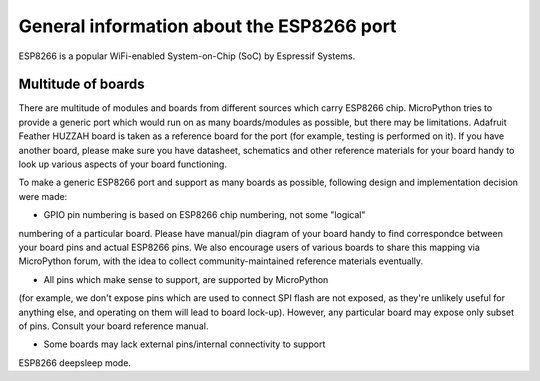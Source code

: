 General information about the ESP8266 port
==========================================

ESP8266 is a popular WiFi-enabled System-on-Chip (SoC) by Espressif Systems.

Multitude of boards
-------------------

There are multitude of modules and boards from different sources which carry
ESP8266 chip. MicroPython tries to provide a generic port which would run on
as many boards/modules as possible, but there may be limitations. Adafruit
Feather HUZZAH board is taken as a reference board for the port (for example,
testing is performed on it). If you have another board, please make sure you
have datasheet, schematics and other reference materials for your board
handy to look up various aspects of your board functioning.

To make a generic ESP8266 port and support as many boards as possible,
following design and implementation decision were made:

* GPIO pin numbering is based on ESP8266 chip numbering, not some "logical"
numbering of a particular board. Please have manual/pin diagram of your board
handy to find correspondce between your board pins and actual ESP8266 pins.
We also encourage users of various boards to share this mapping via MicroPython
forum, with the idea to collect community-maintained reference materials
eventually.

* All pins which make sense to support, are supported by MicroPython
(for example, we don't expose pins which are used to connect SPI flash
are not exposed, as they're unlikely useful for anything else, and
operating on them will lead to board lock-up). However, any particular
board may expose only subset of pins. Consult your board reference manual.

* Some boards may lack external pins/internal connectivity to support
ESP8266 deepsleep mode.
